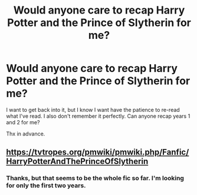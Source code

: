 #+TITLE: Would anyone care to recap Harry Potter and the Prince of Slytherin for me?

* Would anyone care to recap Harry Potter and the Prince of Slytherin for me?
:PROPERTIES:
:Author: frostking104
:Score: 3
:DateUnix: 1614127148.0
:DateShort: 2021-Feb-24
:FlairText: Discussion
:END:
I want to get back into it, but I know I want have the patience to re-read what I've read. I also don't remember it perfectly. Can anyone recap years 1 and 2 for me?

Thx in advance.


** [[https://tvtropes.org/pmwiki/pmwiki.php/Fanfic/HarryPotterAndThePrinceOfSlytherin]]
:PROPERTIES:
:Author: YOB1997
:Score: 0
:DateUnix: 1614149874.0
:DateShort: 2021-Feb-24
:END:

*** Thanks, but that seems to be the whole fic so far. I'm looking for only the first two years.
:PROPERTIES:
:Author: frostking104
:Score: 2
:DateUnix: 1614175341.0
:DateShort: 2021-Feb-24
:END:
